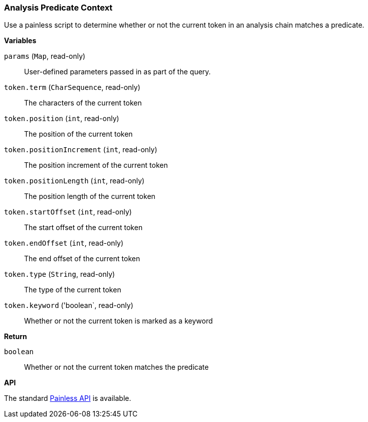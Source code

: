 [[painless-analysis-predicate-context]]
=== Analysis Predicate Context

Use a painless script to determine whether or not the current token in an
analysis chain matches a predicate.

*Variables*

`params` (`Map`, read-only)::
        User-defined parameters passed in as part of the query.

`token.term` (`CharSequence`, read-only)::
        The characters of the current token

`token.position` (`int`, read-only)::
        The position of the current token

`token.positionIncrement` (`int`, read-only)::
        The position increment of the current token

`token.positionLength` (`int`, read-only)::
        The position length of the current token

`token.startOffset` (`int`, read-only)::
        The start offset of the current token

`token.endOffset` (`int`, read-only)::
        The end offset of the current token

`token.type` (`String`, read-only)::
        The type of the current token

`token.keyword` ('boolean`, read-only)::
        Whether or not the current token is marked as a keyword

*Return*

`boolean`::
        Whether or not the current token matches the predicate

*API*

The standard <<painless-api-reference, Painless API>> is available.